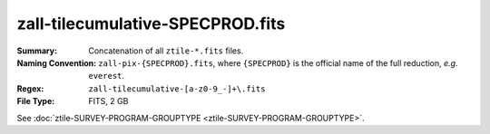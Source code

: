 =================================
zall-tilecumulative-SPECPROD.fits
=================================

:Summary: Concatenation of all ``ztile-*.fits`` files.
:Naming Convention: ``zall-pix-{SPECPROD}.fits``, where ``{SPECPROD}`` is the
    official name of the full reduction, *e.g.* ``everest``.
:Regex: ``zall-tilecumulative-[a-z0-9_-]+\.fits``
:File Type: FITS, 2 GB

See :doc:`ztile-SURVEY-PROGRAM-GROUPTYPE <ztile-SURVEY-PROGRAM-GROUPTYPE>`.
